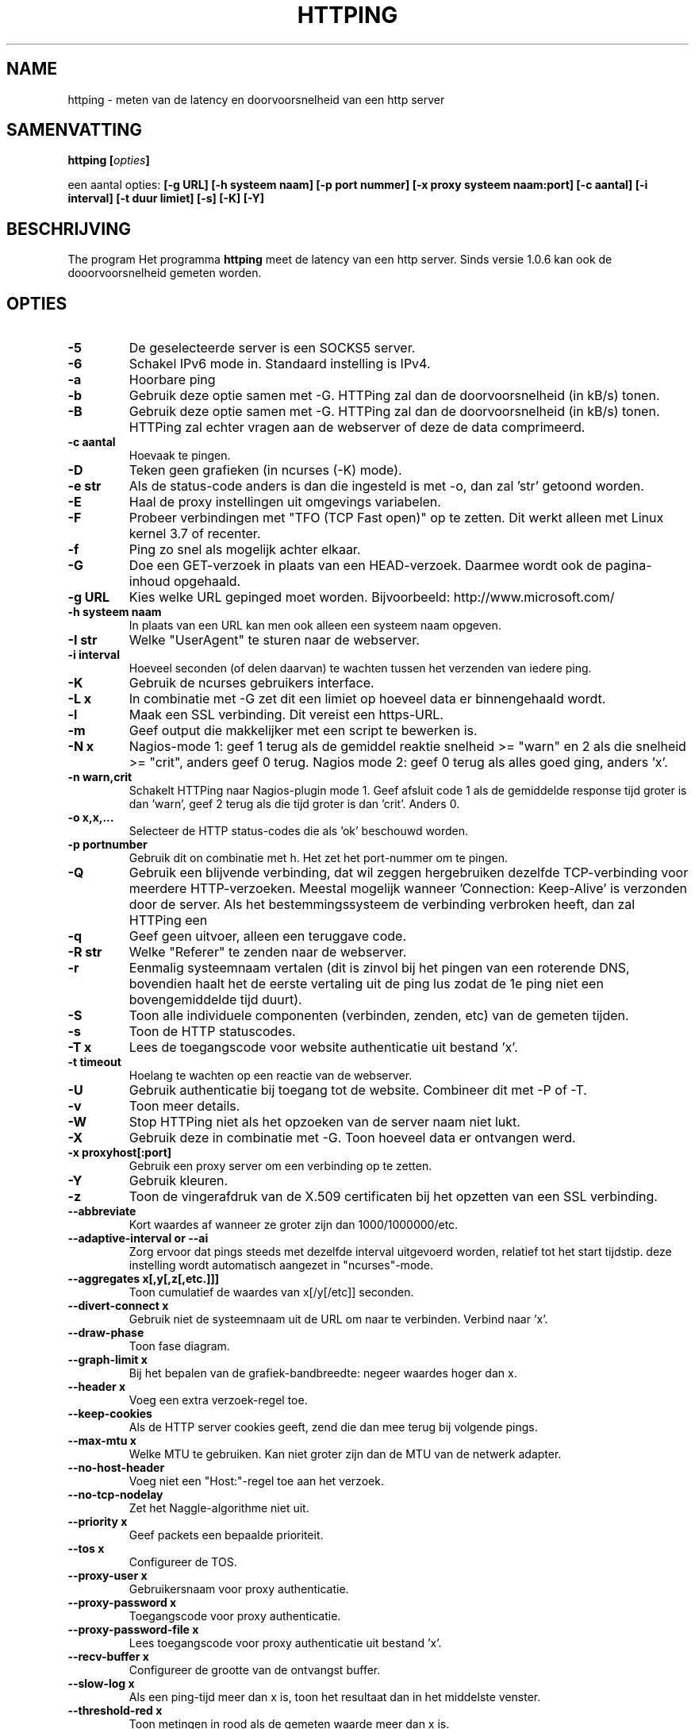 .\" Copyright Folkert van Heusden, 2003-2016
.\"
.\" This file may be copied under the conditions described
.\" in the GNU GENERAL PUBLIC LICENSE, version 2
.\" that can be found on the website of the free software
.\" foundation.
.\"
.TH HTTPING 1 2016-09 "httping"
.SH NAME
httping - meten van de latency en doorvoorsnelheid van een http server
.SH SAMENVATTING
.BI "httping [" opties "]
.sp
een aantal opties:
.BI "[\-g URL] [\-h systeem naam] [\-p port nummer] [\-x proxy systeem naam:port] [\-c aantal] [\-i interval] [\-t duur limiet] [\-s] [\-K] [\-Y]
.SH BESCHRIJVING
The program
Het programma
.B httping
meet de latency van een http server. Sinds versie 1.0.6 kan ook de dooorvoorsnelheid gemeten worden.
.PP
.SH OPTIES
.TP
.B "\-5"
De geselecteerde server is een SOCKS5 server.
.TP
.B "\-6"
Schakel IPv6 mode in. Standaard instelling is IPv4.
.TP
.B "\-a"
Hoorbare ping
.TP
.B "\-b"
Gebruik deze optie samen met \-G. HTTPing zal dan de doorvoorsnelheid (in kB/s) tonen.
.TP
.B "\-B"
Gebruik deze optie samen met \-G. HTTPing zal dan de doorvoorsnelheid (in kB/s) tonen. HTTPing zal echter vragen aan de webserver of deze de data comprimeerd.
.TP
.B "\-c aantal"
Hoevaak te pingen.
.TP
.B "\-D"
Teken geen grafieken (in ncurses (\-K) mode).
.TP
.B "\-e str"
Als de status-code anders is dan die ingesteld is met \-o, dan zal 'str' getoond worden.
.TP
.B "\-E"
Haal de proxy instellingen uit omgevings variabelen.
.TP
.B "\-F"
Probeer verbindingen met "TFO (TCP Fast open)" op te zetten. Dit werkt alleen met Linux kernel 3.7 of recenter.
.TP
.B "\-f"
Ping zo snel als mogelijk achter elkaar.
.TP
.B "\-G"
Doe een GET-verzoek in plaats van een HEAD-verzoek. Daarmee wordt ook de pagina-inhoud opgehaald.
.TP
.B "\-g URL"
Kies welke URL gepinged moet worden. Bijvoorbeeld: http://www.microsoft.com/
.TP
.B "\-h systeem naam"
In plaats van een URL kan men ook alleen een systeem naam opgeven.
.TP
.B "\-I str"
Welke "UserAgent" te sturen naar de webserver.
.TP
.B "\-i interval"
Hoeveel seconden (of delen daarvan) te wachten tussen het verzenden van iedere ping.
.TP
.B "\-K"
Gebruik de ncurses gebruikers interface.
.TP
.B "\-L x"
In combinatie met \-G zet dit een limiet op hoeveel data er binnengehaald wordt.
.TP
.B "\-l"
Maak een SSL verbinding. Dit vereist een https-URL.
.TP
.B "\-m"
Geef output die makkelijker met een script te bewerken is.
.TP
.B "\-N x"
Nagios-mode 1: geef 1 terug als de gemiddel reaktie snelheid >= "warn" en 2 als die snelheid >= "crit", anders geef 0 terug. Nagios mode 2: geef 0 terug als alles goed ging, anders 'x'.
.TP
.B "\-n warn,crit"
Schakelt HTTPing naar Nagios-plugin mode 1. Geef afsluit code 1 als de gemiddelde response tijd groter is dan 'warn', geef 2 terug als die tijd groter is dan 'crit'. Anders 0.
.TP
.B "\-o x,x,..."
Selecteer de HTTP status-codes die als 'ok' beschouwd worden.
.TP
.B "\-p portnumber"
Gebruik dit on combinatie met h. Het zet het port-nummer om te pingen.
.TP
.B "\-Q"
Gebruik een blijvende verbinding, dat wil zeggen hergebruiken dezelfde TCP-verbinding voor meerdere HTTP-verzoeken. Meestal mogelijk wanneer 'Connection: Keep-Alive' is verzonden door de server. Als het bestemmingssysteem de verbinding verbroken heeft, dan zal HTTPing een \"C\" toevoegen aan de uitvoer.
.TP
.B "\-q"
Geef geen uitvoer, alleen een teruggave code.
.TP
.B "\-R str"
Welke "Referer" te zenden naar de webserver.
.TP
.B "\-r"
Eenmalig systeemnaam vertalen (dit is zinvol bij het pingen van een roterende DNS, bovendien haalt het de eerste vertaling uit de ping lus zodat de 1e ping niet een bovengemiddelde tijd duurt).
.TP
.B "\-S"
Toon alle individuele componenten (verbinden, zenden, etc) van de gemeten tijden.
.TP
.B "\-s"
Toon de HTTP statuscodes.
.TP
.B "\-T x"
Lees de toegangscode voor website authenticatie uit bestand 'x'.
.TP
.B "\-t timeout"
Hoelang te wachten op een reactie van de webserver.
.TP
.B "\-U"
Gebruik authenticatie bij toegang tot de website. Combineer dit met \-P of \-T.
.TP
.B "\-v"
Toon meer details.
.TP
.B "\-W"
Stop HTTPing niet als het opzoeken van de server naam niet lukt.
.TP
.B "\-X"
Gebruik deze in combinatie met \-G. Toon hoeveel data er ontvangen werd.
.TP
.B "\-x proxyhost[:port]
Gebruik een proxy server om een verbinding op te zetten.
.TP
.B "\-Y"
Gebruik kleuren.
.TP
.B "\-z"
Toon de vingerafdruk van de X.509 certificaten bij het opzetten van een SSL verbinding.
.TP
.B "\-\-abbreviate"
Kort waardes af wanneer ze groter zijn dan 1000/1000000/etc.
.TP
.B "\-\-adaptive-interval" or "\-\-ai"
Zorg ervoor dat pings steeds met dezelfde interval uitgevoerd worden, relatief tot het start tijdstip. deze instelling wordt automatisch aangezet in "ncurses"\-mode.
.TP
.B "\-\-aggregates x[,y[,z[,etc.]]]"
Toon cumulatief de waardes van x[/y[/etc]] seconden.
.TP
.B "\-\-divert\-connect x"
Gebruik niet de systeemnaam uit de URL om naar te verbinden. Verbind naar 'x'.
.TP
.B "\-\-draw-phase"
Toon fase diagram.
.TP
.B "\-\-graph\-limit x"
Bij het bepalen van de grafiek-bandbreedte: negeer waardes hoger dan x.
.TP
.B "\-\-header x"
Voeg een extra verzoek-regel toe.
.TP
.B "\-\-keep\-cookies"
Als de HTTP server cookies geeft, zend die dan mee terug bij volgende pings.
.TP
.B "\-\-max\-mtu x"
Welke MTU te gebruiken. Kan niet groter zijn dan de MTU van de netwerk adapter.
.TP
.B "\-\-no\-host\-header"
Voeg niet een "Host:"\-regel toe aan het verzoek.
.TP
.B "\-\-no\-tcp\-nodelay"
Zet het Naggle-algorithme niet uit.
.TP
.B "\-\-priority x"
Geef packets een bepaalde prioriteit.
.TP
.B "\-\-tos x"
Configureer de TOS.
.TP
.B "\-\-proxy\-user x"
Gebruikersnaam voor proxy authenticatie.
.TP
.B "\-\-proxy\-password x"
Toegangscode voor proxy authenticatie.
.TP
.B "\-\-proxy\-password-file x"
Lees toegangscode voor proxy authenticatie uit bestand 'x'.
.TP
.B "\-\-recv-buffer x"
Configureer de grootte van de ontvangst buffer.
.TP
.B "\-\-slow\-log x"
Als een ping-tijd meer dan x is, toon het resultaat dan in het middelste venster.
.TP
.B "\-\-threshold\-red x"
Toon metingen in rood als de gemeten waarde meer dan x is.
.TP
.B "\-\-threshold\-yellow x"
Toon metingen in geel als de gemeten waarde meer dan x is.
.TP
.B "\-\-threshold\-show x"
Toon metingen alleen als ze hoger dan x zijn.
.TP
.B "\-\-timestamp" or "\-\-ts"
Voeg een een tijdstempel toe aan de uitvoer. Gebruik \-v om ook een datum te zien en \-vv om ook microseconden te zien.
.TP
.B "\-\-tx-buffer x"
Configureer de grootte van de zend-buffer.
.TP
.B "\-V"
Toon versie informatie.

.SH UITVOER
In de \-S mode zal iets als "tijd=0.08+24.09+23.17+15.64+0.02=62.98 ms" getoond worden. De eerste waarde is hoe lang het duurde om de systeem naam te vertalen, de 2e waarde hoe lang het duurde om te verbinden, de 3e waarde geeft aan hoe lang het duurde om het verzoek te verzenden en de 4e waarde is hoelang het duurde voordat de http-server een antwoord formuleerde en terugzond. de 5e waarde geeft aan hoelang het duurde om de socket te sluiten.

.SH GRAFIEK
De grafiek in ncurses mode gebruikt een aantal kleuren. Groen: de waarde is minder dan de ondergrens. Rood: de waarde is hoger dan de bovengrens. Blauw: de waarde is gelimiteerd door '\-\-graph\-limit'. Cyaan: er is geen meetwaarde.

.SH TOETSEN
Druk <CTRL> + <c> om het programma af te breken. Er zal dan een samenvatting getoond worden.
In ncurses mode: <CTRL> + <l> ververst het scherm, H stopt (en hervat) de grafieken en ook q zal het programma stoppen.

.SH VOORBEELDEN
.TP
.B "httping \-g http://localhost/"
Ping de HTTP server op URL http://localhost/
.TP
.B "httping \-h localhost \-p 1000"
Ping de HTTP server op systeem 'localhost' en port nummer 1000.
.TP

.SH BUGS
Geen.

.SH "ZIE OOK"
.BR http://www.vanheusden.com/httping/

.SH NOTITIES
Deze man-page beschrijft
.B httping
versie 2.3: andere versies kunnen iets of wat verschillen.
Stuur a.u.b. correcties, toevingen en foutraporten naar mail@vanheusden.com
Wanneer u een donatie wilt doen, dan kunt u Bitcoins sturen naar: 1N5Sn4jny4xVwTwSYLnf7WnFQEGoVRmTQF
